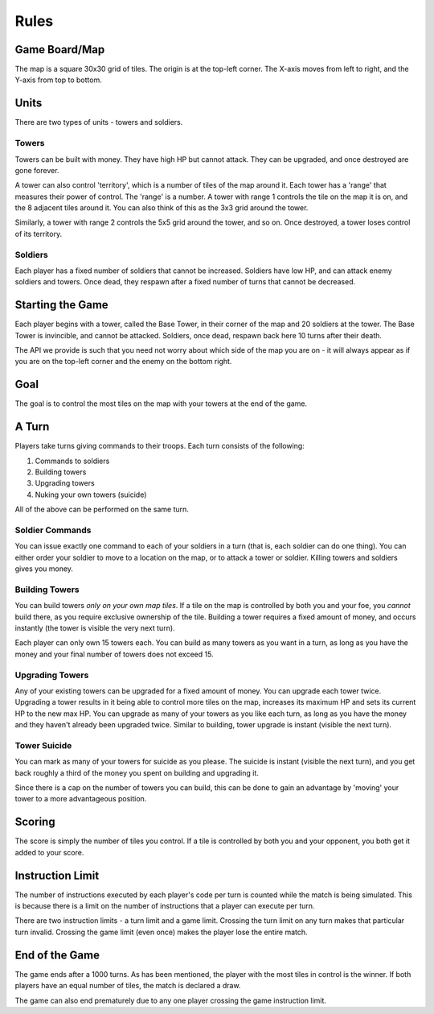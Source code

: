 =====
Rules
=====

Game Board/Map
==============

The map is a square 30x30 grid of tiles. The origin is at the top-left corner. The X-axis moves from left to right, and the Y-axis from top to bottom.

Units
=====

There are two types of units - towers and soldiers.

Towers
------

Towers can be built with money. They have high HP but cannot attack. They can be upgraded, and once destroyed are gone forever.

A tower can also control 'territory', which is a number of tiles of the map around it. Each tower has a 'range' that measures their power of control. The 'range' is a number. A tower with range 1 controls the tile on the map it is on, and the 8 adjacent tiles around it. You can also think of this as the 3x3 grid around the tower.

Similarly, a tower with range 2 controls the 5x5 grid around the tower, and so on. Once destroyed, a tower loses control of its territory.

Soldiers
--------

Each player has a fixed number of soldiers that cannot be increased. Soldiers have low HP, and can attack enemy soldiers and towers. Once dead, they respawn after a fixed number of turns that cannot be decreased.

Starting the Game
=================

Each player begins with a tower, called the Base Tower, in their corner of the map and 20 soldiers at the tower. The Base Tower is invincible, and cannot be attacked. Soldiers, once dead, respawn back here 10 turns after their death.

The API we provide is such that you need not worry about which side of the map you are on - it will always appear as if you are on the top-left corner and the enemy on the bottom right.

Goal
====

The goal is to control the most tiles on the map with your towers at the end of the game.

A Turn
======

Players take turns giving commands to their troops. Each turn consists of the following:

1. Commands to soldiers
2. Building towers
3. Upgrading towers
4. Nuking your own towers (suicide)

All of the above can be performed on the same turn.

Soldier Commands
----------------

You can issue exactly one command to each of your soldiers in a turn (that is, each soldier can do one thing). You can either order your soldier to move to a location on the map, or to attack a tower or soldier. Killing towers and soldiers gives you money.

Building Towers
---------------

You can build towers *only on your own map tiles*. If a tile on the map is controlled by both you and your foe, you *cannot* build there, as you require exclusive ownership of the tile. Building a tower requires a fixed amount of money, and occurs instantly (the tower is visible the very next turn).

Each player can only own 15 towers each. You can build as many towers as you want in a turn, as long as you have the money and your final number of towers does not exceed 15.

Upgrading Towers
----------------

Any of your existing towers can be upgraded for a fixed amount of money. You can upgrade each tower twice. Upgrading a tower results in it being able to control more tiles on the map, increases its maximum HP and sets its current HP to the new max HP. You can upgrade as many of your towers as you like each turn, as long as you have the money and they haven't already been upgraded twice. Similar to building, tower upgrade is instant (visible the next turn).

Tower Suicide
-------------

You can mark as many of your towers for suicide as you please. The suicide is instant (visible the next turn), and you get back roughly a third of the money you spent on building and upgrading it.

Since there is a cap on the number of towers you can build, this can be done to gain an advantage by 'moving' your tower to a more advantageous position.

Scoring
=======

The score is simply the number of tiles you control. If a tile is controlled by both you and your opponent, you both get it added to your score.

Instruction Limit
=================

The number of instructions executed by each player's code per turn is counted while the match is being simulated. This is because there is a limit on the number of instructions that a player can execute per turn.

There are two instruction limits - a turn limit and a game limit. Crossing the turn limit on any turn makes that particular turn invalid. Crossing the game limit (even once) makes the player lose the entire match.

End of the Game
===============

The game ends after a 1000 turns. As has been mentioned, the player with the most tiles in control is the winner. If both players have an equal number of tiles, the match is declared a draw.

The game can also end prematurely due to any one player crossing the game instruction limit.
